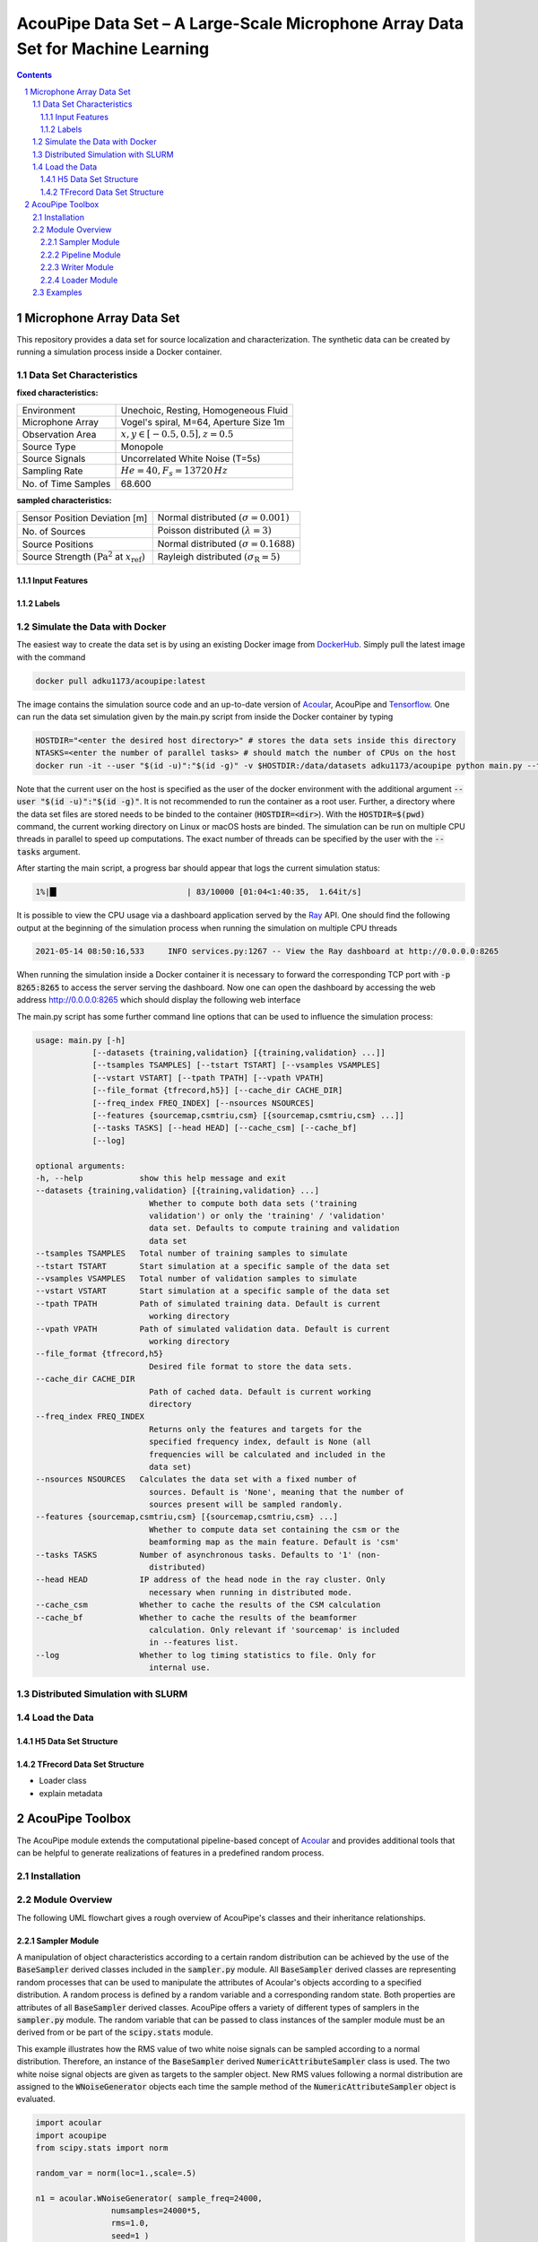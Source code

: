 
.. sectnum::

================================================================================
AcouPipe Data Set – A Large-Scale Microphone Array Data Set for Machine Learning  
================================================================================




.. contents:: 



Microphone Array Data Set
==========================

This repository provides a data set for source localization and characterization.
The synthetic data can be created by running a simulation process inside a Docker container.


.. image:: src/msm_layout.png



Data Set Characteristics
-------------------------

**fixed characteristics:**

===================== ========================================  
Environment           Unechoic, Resting, Homogeneous Fluid
Microphone Array      Vogel's spiral, M=64, Aperture Size 1m
Observation Area      :math:`x,y \in [-0.5,0.5], z=0.5`
Source Type           Monopole 
Source Signals        Uncorrelated White Noise (T=5s)
Sampling Rate         :math:`\mathit{He} = 40$, $F_s=13720\,$Hz` 
No. of Time Samples   68.600 
===================== ========================================

**sampled characteristics:**

==================================================================   ===================================================  
Sensor Position Deviation [m]                                        Normal distributed :math:`(\sigma = 0.001)`
No. of Sources                                                       Poisson distributed :math:`(\lambda=3)` 
Source Positions                                                     Normal distributed :math:`(\sigma = 0.1688)` 
Source Strength :math:`(\text{Pa}^2` at :math:`x_{\text{ref}})`      Rayleigh distributed :math:`(\sigma_{\text{R}}=5)`
==================================================================   ===================================================

Input Features
~~~~~~~~~~~~~~~~~~~~~~~~~~~~~

Labels
~~~~~~~~~~~~~~~~~~~~~~~~~~~~~


Simulate the Data with Docker
-----------------------------

The easiest way to create the data set is by using an existing
Docker image from DockerHub_. Simply pull the latest image with the command

.. code-block:: 

    docker pull adku1173/acoupipe:latest

The image contains the simulation source code and an up-to-date version of Acoular_, 
AcouPipe and Tensorflow_.
One can run the data set simulation given by the main.py script from inside the Docker container by typing

.. code-block:: 

    HOSTDIR="<enter the desired host directory>" # stores the data sets inside this directory
    NTASKS=<enter the number of parallel tasks> # should match the number of CPUs on the host
    docker run -it --user "$(id -u)":"$(id -g)" -v $HOSTDIR:/data/datasets adku1173/acoupipe python main.py --tasks=$NTASKS

Note that the current user on the host is specified as the user of the docker environment with the additional argument :code:`--user "$(id -u)":"$(id -g)"`.
It is not recommended to run the container as a root user.
Further, a directory where the data set files are stored needs to be binded to the container (:code:`HOSTDIR=<dir>`). With the 
:code:`HOSTDIR=$(pwd)` command, the current working directory on Linux or macOS hosts are binded. 
The simulation can be run on multiple CPU threads in parallel to speed up computations. The exact number of threads can be specified by the 
user with the :code:`--tasks` argument. 

After starting the main script, a progress bar should appear that logs the current simulation status:

.. code-block:: 

    1%|█▍                           | 83/10000 [01:04<1:40:35,  1.64it/s]

It is possible to view the CPU usage via a dashboard application served by the Ray_ API. One should find the following output at the beginning 
of the simulation process when running the simulation on multiple CPU threads

.. code-block:: 

    2021-05-14 08:50:16,533	INFO services.py:1267 -- View the Ray dashboard at http://0.0.0.0:8265

When running the simulation inside a Docker container it is necessary to forward the corresponding TCP port  with :code:`-p 8265:8265` to access the server serving the dashboard.
Now one can open the dashboard by accessing the web address http://0.0.0.0:8265 which should display the following web interface


.. image:: src/dashboard.png


The main.py script has some further command line options that can be used to influence the simulation process:

.. code-block::

    usage: main.py [-h]
                [--datasets {training,validation} [{training,validation} ...]]
                [--tsamples TSAMPLES] [--tstart TSTART] [--vsamples VSAMPLES]
                [--vstart VSTART] [--tpath TPATH] [--vpath VPATH]
                [--file_format {tfrecord,h5}] [--cache_dir CACHE_DIR]
                [--freq_index FREQ_INDEX] [--nsources NSOURCES]
                [--features {sourcemap,csmtriu,csm} [{sourcemap,csmtriu,csm} ...]]
                [--tasks TASKS] [--head HEAD] [--cache_csm] [--cache_bf]
                [--log]

    optional arguments:
    -h, --help            show this help message and exit
    --datasets {training,validation} [{training,validation} ...]
                            Whether to compute both data sets ('training
                            validation') or only the 'training' / 'validation'
                            data set. Defaults to compute training and validation
                            data set
    --tsamples TSAMPLES   Total number of training samples to simulate
    --tstart TSTART       Start simulation at a specific sample of the data set
    --vsamples VSAMPLES   Total number of validation samples to simulate
    --vstart VSTART       Start simulation at a specific sample of the data set
    --tpath TPATH         Path of simulated training data. Default is current
                            working directory
    --vpath VPATH         Path of simulated validation data. Default is current
                            working directory
    --file_format {tfrecord,h5}
                            Desired file format to store the data sets.
    --cache_dir CACHE_DIR
                            Path of cached data. Default is current working
                            directory
    --freq_index FREQ_INDEX
                            Returns only the features and targets for the
                            specified frequency index, default is None (all
                            frequencies will be calculated and included in the
                            data set)
    --nsources NSOURCES   Calculates the data set with a fixed number of
                            sources. Default is 'None', meaning that the number of
                            sources present will be sampled randomly.
    --features {sourcemap,csmtriu,csm} [{sourcemap,csmtriu,csm} ...]
                            Whether to compute data set containing the csm or the
                            beamforming map as the main feature. Default is 'csm'
    --tasks TASKS         Number of asynchronous tasks. Defaults to '1' (non-
                            distributed)
    --head HEAD           IP address of the head node in the ray cluster. Only
                            necessary when running in distributed mode.
    --cache_csm           Whether to cache the results of the CSM calculation
    --cache_bf            Whether to cache the results of the beamformer
                            calculation. Only relevant if 'sourcemap' is included
                            in --features list.
    --log                 Whether to log timing statistics to file. Only for
                            internal use.





Distributed Simulation with SLURM
----------------------------------

Load the Data
------------------

H5 Data Set Structure
~~~~~~~~~~~~~~~~~~~~~~~~~~~~~

TFrecord Data Set Structure
~~~~~~~~~~~~~~~~~~~~~~~~~~~~~

* Loader class
* explain metadata

AcouPipe Toolbox
=================

The AcouPipe module extends the computational 
pipeline-based concept of Acoular_ and provides additional 
tools that can be helpful to generate realizations 
of features in a predefined random process. 




Installation
------------------

Module Overview
------------------

The following UML flowchart gives a rough overview of AcouPipe's 
classes and their inheritance relationships. 

.. image:: src/acoupipe_uml.png


Sampler Module
~~~~~~~~~~~~~~~~~~~~~~~~~~~~~

A manipulation of object characteristics according to a certain 
random distribution can be achieved by the use of the :code:`BaseSampler` derived classes included in the :code:`sampler.py` module. 
All :code:`BaseSampler` derived classes are representing random processes that can be used to manipulate the attributes of Acoular's objects according to a specified distribution. 
A random process is defined by a random variable and a corresponding random state. Both properties are attributes of all :code:`BaseSampler` derived classes. 
AcouPipe offers a variety of different types of samplers in the :code:`sampler.py` module.
The random variable that can be passed to class instances of the sampler module must be an derived from or be part of the :code:`scipy.stats` module. 

This example illustrates how the RMS value of two white noise signals can be sampled according to a normal distribution. Therefore, an instance of the :code:`BaseSampler` 
derived :code:`NumericAttributeSampler` class is used. The two white noise signal objects are given as targets to the sampler object. 
New RMS values following a normal distribution are assigned to the :code:`WNoiseGenerator` objects each time the sample method of the :code:`NumericAttributeSampler` object is evaluated.    

.. code-block:: python

    import acoular
    import acoupipe
    from scipy.stats import norm

    random_var = norm(loc=1.,scale=.5)

    n1 = acoular.WNoiseGenerator( sample_freq=24000, 
                    numsamples=24000*5, 
                    rms=1.0,
                    seed=1 )

    n2 = acoular.WNoiseGenerator( sample_freq=24000, 
                    numsamples=24000*5, 
                    rms=.5,
                    seed=2 )

    rms_sampler = acoupipe.NumericAttributeSampler(
                    target=[n1,n2],
                    attribute='rms',
                    random_var=random_var,
                    random_state=10)

    rms_sampler.sample()


Pipeline Module
~~~~~~~~~~~~~~~~~~~~~~~~~~~~~    

Classes defined in the :code:`pipeline.py` module have the ability to iteratively perform tasks on the related computational pipeline to build up a data set. 
The results of these tasks are the features (and labels) associated with a specific sample of the data set. 
Feature creation tasks can be specified by passing callable functions that are evoked at each iteration of the :code:`BasePipeline`'s :code:`get_data()` generator method. 
It is worth noting that such a data generator can also be used directly to feed a machine learning model without saving the data to file. 
Common machine learning frameworks, such as Tensorflow_, offer the possibility to consume data from Python generators.
Control about the state of the sampling process is maintained via the :code:`sampler` attribute holding a list of :code:`BaseSampler` derived instances. 

.. code-block:: python

    def calculate_csm(powerspectra):
        return powerspectra.csm

    pipeline = acoupipe.BasePipeline(
        sampler=[rms_sampler],
        numsamples = 5,
        features={'csm' : (calculate_csm, ps),}
        )
            
    data_generator = pipeline.get_data()


Writer Module
~~~~~~~~~~~~~~~~~~~~~~~~~~~~~
Provides classes to store the data extracted by the pipeline. 
Current implementation includes a classes to save data into a 
container-like file format (.h5 file with the :code:`WriteH5Dataset` class) or binary format (.tfrecord file with the :code:`WriteTFRecord` class). 
The latter can be efficiently consumed by the Tensorflow framework for machine learning.

.. code-block:: python

    file_writer = acoupipe.WriteH5Dataset(
                source=pipeline,
                )
        
    file_writer.save()
    

Loader Module
~~~~~~~~~~~~~~~~~~~~~~~~~~~~~
The :code:`loader.py` module provides the :code:`LoadH5Dataset` class to load the data sets stored into .h5 files.

Examples
------------------




.. Links:

.. _Ray: https://docs.ray.io/en/master/
.. _Tensorflow: https://www.tensorflow.org/
.. _DockerHub: https://hub.docker.com/repository/docker/adku1173/acoupipe
.. _Acoular: http://www.acoular.org